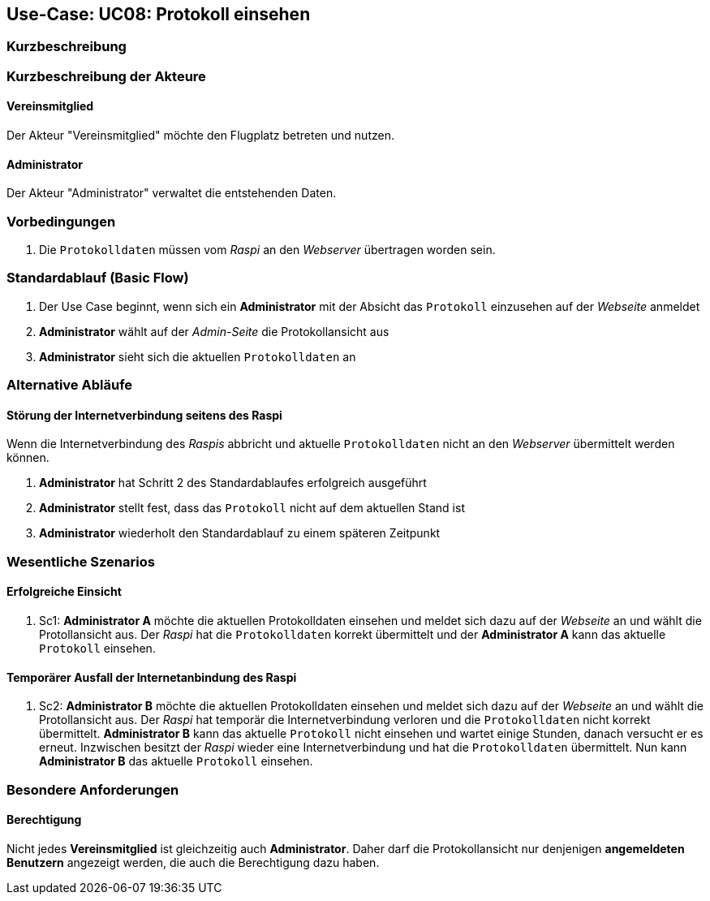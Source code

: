 == Use-Case: UC08: Protokoll einsehen
===	Kurzbeschreibung



===	Kurzbeschreibung der Akteure
==== Vereinsmitglied
Der Akteur "Vereinsmitglied" möchte den Flugplatz betreten und nutzen.

==== Administrator
Der Akteur "Administrator" verwaltet die entstehenden Daten.

=== Vorbedingungen
. Die `Protokolldaten` müssen vom _Raspi_ an den _Webserver_ übertragen worden sein.

=== Standardablauf (Basic Flow)
. Der Use Case beginnt, wenn sich ein *Administrator* mit der Absicht das `Protokoll` einzusehen auf der _Webseite_ anmeldet
. *Administrator* wählt auf der _Admin-Seite_ die Protokollansicht aus
. *Administrator* sieht sich die aktuellen `Protokolldaten` an

=== Alternative Abläufe
==== Störung der Internetverbindung seitens des Raspi
Wenn die Internetverbindung des _Raspis_ abbricht und aktuelle `Protokolldaten` nicht an den _Webserver_ übermittelt werden können.

. *Administrator* hat Schritt 2 des Standardablaufes erfolgreich ausgeführt
. *Administrator* stellt fest, dass das `Protokoll` nicht auf dem aktuellen Stand ist
. *Administrator* wiederholt den Standardablauf zu einem späteren Zeitpunkt

=== Wesentliche Szenarios
==== Erfolgreiche Einsicht
. Sc1: *Administrator A* möchte die aktuellen Protokolldaten einsehen und meldet sich dazu auf der _Webseite_ an und wählt die Protollansicht aus. Der _Raspi_ hat die `Protokolldaten` korrekt übermittelt und der *Administrator A* kann das aktuelle `Protokoll` einsehen.

==== Temporärer Ausfall der Internetanbindung des Raspi
. Sc2: *Administrator B* möchte die aktuellen Protokolldaten einsehen und meldet sich dazu auf der _Webseite_ an und wählt die Protollansicht aus. Der _Raspi_ hat temporär die Internetverbindung verloren und die `Protokolldaten` nicht korrekt übermittelt. *Administrator B* kann das aktuelle `Protokoll` nicht einsehen und wartet einige Stunden, danach versucht er es erneut. Inzwischen besitzt der _Raspi_ wieder eine Internetverbindung und hat die `Protokolldaten` übermittelt. Nun kann *Administrator B* das aktuelle `Protokoll` einsehen.

=== Besondere Anforderungen

==== Berechtigung
Nicht jedes *Vereinsmitglied* ist gleichzeitig auch *Administrator*. Daher darf die Protokollansicht nur denjenigen *angemeldeten Benutzern* angezeigt werden, die auch die Berechtigung dazu haben.